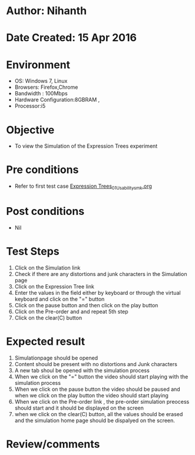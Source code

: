 * Author: Nihanth
* Date Created: 15 Apr 2016
* Environment
  - OS: Windows 7, Linux
  - Browsers: Firefox,Chrome
  - Bandwidth : 100Mbps
  - Hardware Configuration:8GBRAM , 
  - Processor:i5

* Objective
  - To view the  Simulation of the Expression Trees experiment

* Pre conditions
  - Refer to first test case [[https://github.com/Virtual-Labs/data-structures-iiith/blob/master/test-cases/integration_test-cases/Expression Trees/Expression Trees_01_Usability_smk.org][Expression Trees_01_Usability_smk.org]]

* Post conditions
  - Nil
* Test Steps
  1. Click on the  Simulation link 
  2. Check if there are any distortions and junk characters in the  Simulation page
  3. Click on the  Expression Tree link 
  4. Enter the values in the field either by keyboard or through the virtual keyboard and click on the "=" button
  5. Click on the pause button and then click on the play button 
  6. Click on the Pre-order and and repeat 5th step
  7. Click on the clear(C) button

* Expected result
  1. Simulationpage should be opened
  2. Content should be present with no distortions and Junk characters
  3. A new tab shoul be opened with the simulation process
  4. When we click on the "=" button the video should start playing with the simulation process
  5. When we click on the pause button the  video should be paused and when we click on the play button the video should start playing
  6. When we click on the Pre-order link , the pre-order simulation preocess should start and it should be displayed on the screen
  7. when we click on the clear(C) button, all the values should be erased and the simulation home page should be dispalyed on the screen.

* Review/comments


